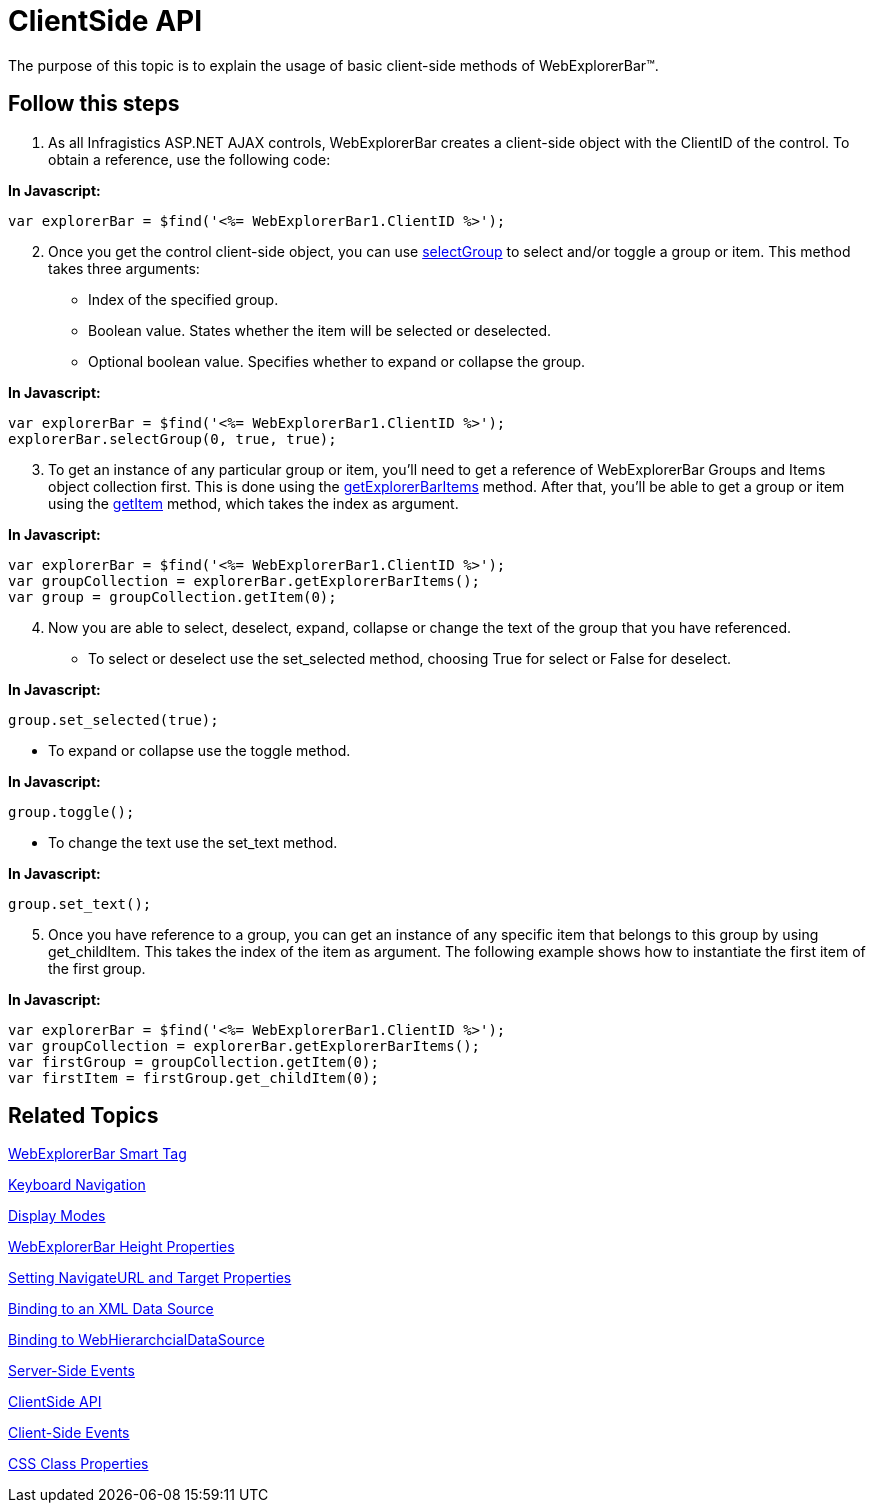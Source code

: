 ﻿////

|metadata|
{
    "name": "webexplorerbar-clientside-api",
    "controlName": ["WebExplorerBar"],
    "tags": ["API","Events","How Do I"],
    "guid": "{EB50FE39-EEE8-4F1A-A33F-EDD39000C147}",  
    "buildFlags": [],
    "createdOn": "2010-01-03T22:51:56Z"
}
|metadata|
////

= ClientSide API

The purpose of this topic is to explain the usage of basic client-side methods of WebExplorerBar™.

== Follow this steps

[start=1]
. As all Infragistics ASP.NET AJAX controls, WebExplorerBar creates a client-side object with the ClientID of the control. To obtain a reference, use the following code:

*In Javascript:*

----
var explorerBar = $find('<%= WebExplorerBar1.ClientID %>');
----

[start=2]
. Once you get the control client-side object, you can use link:webexplorerbar~infragistics.web.ui.webexplorerbar~selectgroup.html[selectGroup] to select and/or toggle a group or item. This method takes three arguments:

** Index of the specified group.
** Boolean value. States whether the item will be selected or deselected.
** Optional boolean value. Specifies whether to expand or collapse the group.

*In Javascript:*

----
var explorerBar = $find('<%= WebExplorerBar1.ClientID %>');
explorerBar.selectGroup(0, true, true);
----

[start=3]
. To get an instance of any particular group or item, you’ll need to get a reference of WebExplorerBar Groups and Items object collection first. This is done using the link:webexplorerbar~infragistics.web.ui.webexplorerbar~getexplorerbaritems.html[getExplorerBarItems] method. After that, you’ll be able to get a group or item using the link:webexplorerbar~infragistics.web.ui.explorerbaritemcollection~getitem.html[getItem] method, which takes the index as argument.

*In Javascript:*

----
var explorerBar = $find('<%= WebExplorerBar1.ClientID %>');
var groupCollection = explorerBar.getExplorerBarItems();
var group = groupCollection.getItem(0);
----

[start=4]
. Now you are able to select, deselect, expand, collapse or change the text of the group that you have referenced.

** To select or deselect use the set_selected method, choosing True for select or False for deselect.

*In Javascript:*

----
group.set_selected(true);
----

** To expand or collapse use the toggle method.

*In Javascript:*

----
group.toggle();
----

** To change the text use the set_text method.

*In Javascript:*

----
group.set_text();
----

[start=5]
. Once you have reference to a group, you can get an instance of any specific item that belongs to this group by using get_childItem. This takes the index of the item as argument. The following example shows how to instantiate the first item of the first group.

*In Javascript:*

----
var explorerBar = $find('<%= WebExplorerBar1.ClientID %>');
var groupCollection = explorerBar.getExplorerBarItems();
var firstGroup = groupCollection.getItem(0);
var firstItem = firstGroup.get_childItem(0);
----

== Related Topics

link:webexplorerbar-smart-tag.html[WebExplorerBar Smart Tag]

link:webexplorerbar-keyboard-navigation.html[Keyboard Navigation]

link:webexplorerbar-display-modes.html[Display Modes]

link:webexplorerbar-height-properties.html[WebExplorerBar Height Properties]

link:webexplorerbar-setting-navigateurl-and-target-properties.html[Setting NavigateURL and Target Properties]

link:webexplorerbar-binding-to-an-xml-data-source.html[Binding to an XML Data Source]

link:webexplorerbar-binding-to-webhierarchcialdatasource.html[Binding to WebHierarchcialDataSource]

link:webexplorerbar-serverevents.html[Server-Side Events]

link:webexplorerbar-clientside-api.html[ClientSide API]

link:webexplorerbar-clientevents.html[Client-Side Events]

link:webexplorerbar-styling.html[CSS Class Properties]